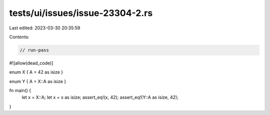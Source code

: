 tests/ui/issues/issue-23304-2.rs
================================

Last edited: 2023-03-30 20:35:59

Contents:

.. code-block:: rs

    // run-pass
#![allow(dead_code)]

enum X { A = 42 as isize }

enum Y { A = X::A as isize }

fn main() {
    let x = X::A;
    let x = x as isize;
    assert_eq!(x, 42);
    assert_eq!(Y::A as isize, 42);
}


